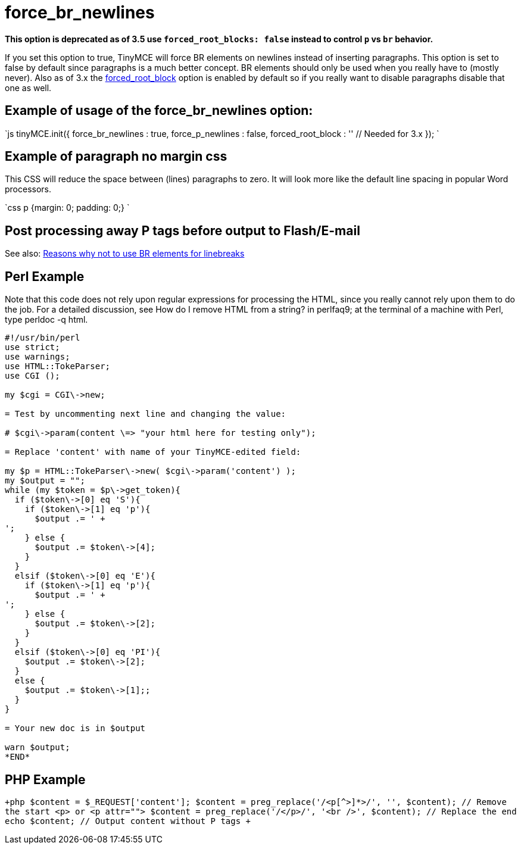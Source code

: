 :rootDir: ./../../
:partialsDir: {rootDir}partials/
= force_br_newlines
:doctype: book

*This option is deprecated as of 3.5 use `forced_root_blocks: false` instead to control `p` vs `br` behavior.*

If you set this option to true, TinyMCE will force BR elements on newlines instead of inserting paragraphs. This option is set to false by default since paragraphs is a much better concept. BR elements should only be used when you really have to (mostly never). Also as of 3.x the https://www.tiny.cloud/docs-3x/reference/configuration/Configuration3x@forced_root_block/[forced_root_block] option is enabled by default so if you really want to disable paragraphs disable that one as well.

[[example-of-usage-of-the-force_br_newlines-option]]
== Example of usage of the force_br_newlines option: 
anchor:exampleofusageoftheforce_br_newlinesoption[historical anchor]

`js
tinyMCE.init({
  force_br_newlines : true,
  force_p_newlines : false,
  forced_root_block : '' // Needed for 3.x
});
`

[[example-of-paragraph-no-margin-css]]
== Example of paragraph no margin css 
anchor:exampleofparagraphnomargincss[historical anchor]

This CSS will reduce the space between (lines) paragraphs to zero. It will look more like the default line spacing in popular Word processors.

`css
p {margin: 0; padding: 0;}
`

[[post-processing-away-p-tags-before-output-to-flashe-mail]]
== Post processing away P tags before output to Flash/E-mail 
anchor:postprocessingawayptagsbeforeoutputtoflashe-mail[historical anchor]

See also: https://www.tiny.cloud/docs-3x/extras/TinyMCE3x@TinyMCE_FAQ/[Reasons why not to use BR elements for linebreaks]

[[perl-example]]
== Perl Example 
anchor:perlexample[historical anchor]

Note that this code does not rely upon regular expressions for processing the HTML, since you really cannot rely upon them to do the job. For a detailed discussion, see How do I remove HTML from a string? in perlfaq9; at the terminal of a machine with Perl, type perldoc -q html.

```perl
#!/usr/bin/perl
use strict;
use warnings;
use HTML::TokeParser;
use CGI ();

my $cgi = CGI\->new;

= Test by uncommenting next line and changing the value:

# $cgi\->param(content \=> "your html here for testing only");

= Replace 'content' with name of your TinyMCE-edited field:

my $p = HTML::TokeParser\->new( $cgi\->param('content') );
my $output = "";
while (my $token = $p\->get_token){
  if ($token\->[0] eq 'S'){
    if ($token\->[1] eq 'p'){
      $output .= ' +
';
    } else {
      $output .= $token\->[4];
    }
  }
  elsif ($token\->[0] eq 'E'){
    if ($token\->[1] eq 'p'){
      $output .= ' +
';
    } else {
      $output .= $token\->[2];
    }
  }
  elsif ($token\->[0] eq 'PI'){
    $output .= $token\->[2];
  }
  else {
    $output .= $token\->[1];;
  }
}

= Your new doc is in $output

warn $output;
*END*
```

[[php-example]]
== PHP Example 
anchor:phpexample[historical anchor]

`+php
// Get content from TinyMCE
$content = $_REQUEST['content'];
$content = preg_replace('/<p[^>]*>/', '', $content); // Remove the start <p> or <p attr="">
$content = preg_replace('/</p>/', '<br />', $content); // Replace the end
echo $content; // Output content without P tags
+`
